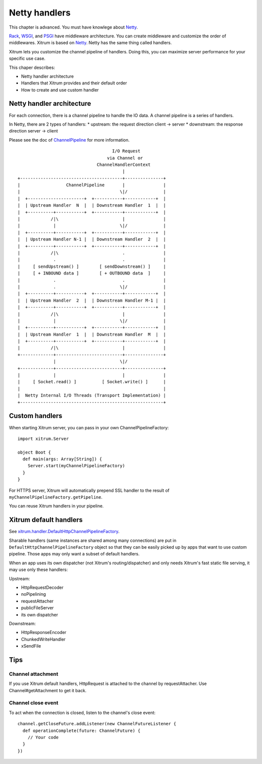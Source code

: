Netty handlers
==============

This chapter is advanced. You must have knowlege about `Netty <http://netty.io/>`_.

`Rack <http://en.wikipedia.org/wiki/Rack_(Web_server_interface)>`_,
`WSGI <http://en.wikipedia.org/wiki/Web_Server_Gateway_Interface>`_, and
`PSGI <http://en.wikipedia.org/wiki/PSGI>`_ have middleware architecture.
You can create middleware and customize the order of middlewares.
Xitrum is based on `Netty <http://netty.io/>`_. Netty has the same
thing called handlers.

Xitrum lets you customize the channel pipeline of handlers. Doing this, you can
maximize server performance for your specific use case.

This chaper describes:

* Netty handler architecture
* Handlers that Xitrum provides and their default order
* How to create and use custom handler

Netty handler architecture
--------------------------

For each connection, there is a channel pipeline to handle the IO data.
A channel pipeline is a series of handlers.

In Netty, there are 2 types of handlers:
* upstream: the request direction client -> server
* downstream: the response direction server -> client

Please see the doc of `ChannelPipeline <http://netty.io/3.9/api/org/jboss/netty/channel/ChannelPipeline.html>`_
for more information.

::

                                       I/O Request
                                     via Channel or
                                 ChannelHandlerContext
                                           |
  +----------------------------------------+---------------+
  |                  ChannelPipeline       |               |
  |                                       \|/              |
  |  +----------------------+  +-----------+------------+  |
  |  | Upstream Handler  N  |  | Downstream Handler  1  |  |
  |  +----------+-----------+  +-----------+------------+  |
  |            /|\                         |               |
  |             |                         \|/              |
  |  +----------+-----------+  +-----------+------------+  |
  |  | Upstream Handler N-1 |  | Downstream Handler  2  |  |
  |  +----------+-----------+  +-----------+------------+  |
  |            /|\                         .               |
  |             .                          .               |
  |     [ sendUpstream() ]        [ sendDownstream() ]     |
  |     [ + INBOUND data ]        [ + OUTBOUND data  ]     |
  |             .                          .               |
  |             .                         \|/              |
  |  +----------+-----------+  +-----------+------------+  |
  |  | Upstream Handler  2  |  | Downstream Handler M-1 |  |
  |  +----------+-----------+  +-----------+------------+  |
  |            /|\                         |               |
  |             |                         \|/              |
  |  +----------+-----------+  +-----------+------------+  |
  |  | Upstream Handler  1  |  | Downstream Handler  M  |  |
  |  +----------+-----------+  +-----------+------------+  |
  |            /|\                         |               |
  +-------------+--------------------------+---------------+
                |                         \|/
  +-------------+--------------------------+---------------+
  |             |                          |               |
  |     [ Socket.read() ]          [ Socket.write() ]      |
  |                                                        |
  |  Netty Internal I/O Threads (Transport Implementation) |
  +--------------------------------------------------------+

Custom handlers
---------------

When starting Xitrum server, you can pass in your own ChannelPipelineFactory:

::

  import xitrum.Server

  object Boot {
    def main(args: Array[String]) {
      Server.start(myChannelPipelineFactory)
    }
  }

For HTTPS server, Xitrum will automatically prepend SSL handler to the result of
``myChannelPipelineFactory.getPipeline``.

You can reuse Xitrum handlers in your pipeline.

Xitrum default handlers
-----------------------

See `xitrum.handler.DefaultHttpChannelPipelineFactory <https://github.com/ngocdaothanh/xitrum/blob/master/src/main/scala/xitrum/handler/ChannelPipelineFactory.scala>`_.

Sharable handlers (same instances are shared among many connections) are put in
``DefaultHttpChannelPipelineFactory`` object so that they can be easily picked
up by apps that want to use custom pipeline. Those apps may only want a subset
of default handlers.

When an app uses its own dispatcher (not Xitrum's routing/dispatcher) and
only needs Xitrum's fast static file serving, it may use only these handlers:

Upstream:

* HttpRequestDecoder
* noPipelining
* requestAttacher
* publicFileServer
* its own dispatcher

Downstream:

* HttpResponseEncoder
* ChunkedWriteHandler
* xSendFile

Tips
----

Channel attachment
~~~~~~~~~~~~~~~~~~

If you use Xitrum default handlers, HttpRequest is attached to the channel by
requestAttacher. Use Channel#getAttachment to get it back.

Channel close event
~~~~~~~~~~~~~~~~~~~

To act when the connection is closed, listen to the channel's close event:

::

  channel.getCloseFuture.addListener(new ChannelFutureListener {
    def operationComplete(future: ChannelFuture) {
      // Your code
    }
  })
